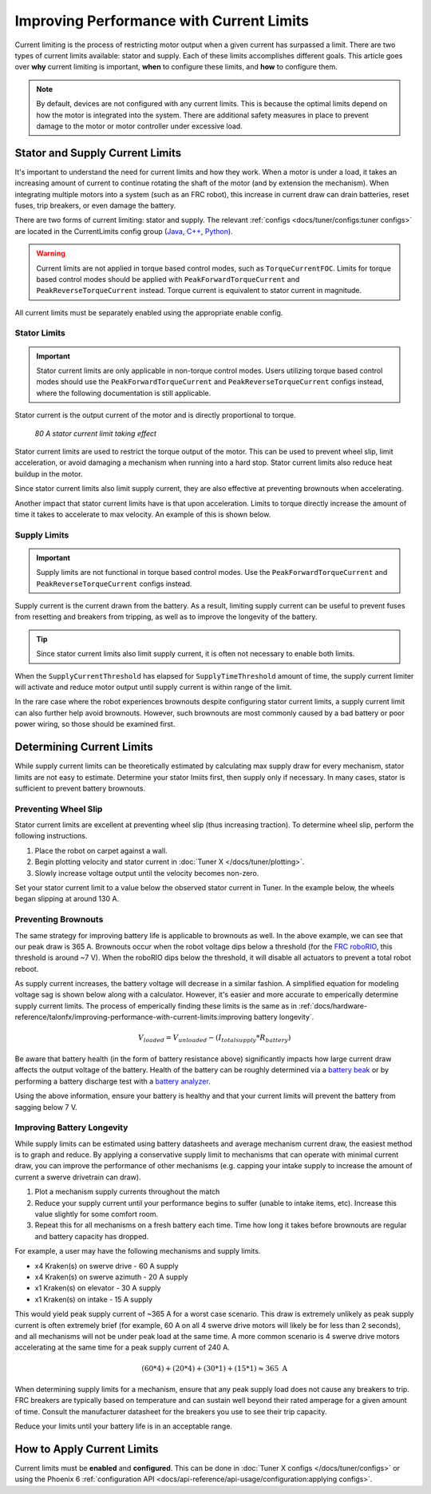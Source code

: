 Improving Performance with Current Limits
=========================================

Current limiting is the process of restricting motor output when a given current has surpassed a limit. There are two types of current limits available: stator and supply. Each of these limits accomplishes different goals. This article goes over **why** current limiting is important, **when** to configure these limits, and **how** to configure them.

.. note:: By default, devices are not configured with any current limits. This is because the optimal limits depend on how the motor is integrated into the system. There are additional safety measures in place to prevent damage to the motor or motor controller under excessive load.

Stator and Supply Current Limits
--------------------------------

It's important to understand the need for current limits and how they work. When a motor is under a load, it takes an increasing amount of current to continue rotating the shaft of the motor (and by extension the mechanism). When integrating multiple motors into a system (such as an FRC robot), this increase in current draw can drain batteries, reset fuses, trip breakers, or even damage the battery.

There are two forms of current limiting: stator and supply. The relevant :ref:`configs <docs/tuner/configs:tuner configs>` are located in the CurrentLimits config group (`Java <https://api.ctr-electronics.com/phoenix6/release/java/com/ctre/phoenix6/configs/CurrentLimitsConfigs.html>`__, `C++ <https://api.ctr-electronics.com/phoenix6/release/cpp/classctre_1_1phoenix6_1_1configs_1_1_current_limits_configs.html>`__, `Python <https://api.ctr-electronics.com/phoenix6/release/python/autoapi/phoenix6/configs/config_groups/index.html#phoenix6.configs.config_groups.CurrentLimitsConfigs>`__).

.. warning:: Current limits are not applied in torque based control modes, such as ``TorqueCurrentFOC``. Limits for torque based control modes should be applied with ``PeakForwardTorqueCurrent`` and ``PeakReverseTorqueCurrent`` instead. Torque current is equivalent to stator current in magnitude.

All current limits must be separately enabled using the appropriate enable config.

Stator Limits
^^^^^^^^^^^^^

.. important:: Stator current limits are only applicable in non-torque control modes. Users utilizing torque based control modes should use the ``PeakForwardTorqueCurrent`` and ``PeakReverseTorqueCurrent`` configs instead, where the following documentation is still applicable.

Stator current is the output current of the motor and is directly proportional to torque.

.. figure:: images/stator-limit.png
   :alt: 80 A stator current limit being applied

   *80 A stator current limit taking effect*

Stator current limits are used to restrict the torque output of the motor. This can be used to prevent wheel slip, limit acceleration, or avoid damaging a mechanism when running into a hard stop. Stator current limits also reduce heat buildup in the motor.

Since stator current limits also limit supply current, they are also effective at preventing brownouts when accelerating.

.. dropdown:: Relationship between Supply and Stator Current
   :open:

   .. note:: This explanation ignores energy loss from heat or other inefficiencies.

   By conservation of energy, power going into the motor must equal power out. Since power is equivalent to voltage times current, :math:`V_{supply} * I_{supply} = V_{stator} * I_{stator}`, where :math:`V_{stator}` is the output voltage of the motor. The duty cycle output of a motor is equivalent to :math:`V_{stator} / V_{supply}`, so the relationship between supply and stator current can be described as :math:`I_{supply} = I_{stator} * duty cycle`.

   As an example, if a motor is applied 100% output (~12 V) and has 80 A of measured stator current, then the supply current will also be 80 A. However, if the motor is applied 50% output (~6 V) and has 80 A of measured stator current, then supply current will only be 40 A.

   This means that stator current limits also effectively limit supply current. Supply current will not exceed a stator current limit and is often significantly lower than stator current.

Another impact that stator current limits have is that upon acceleration. Limits to torque directly increase the amount of time it takes to accelerate to max velocity. An example of this is shown below.

.. grid:: 1 2 2 2
   :gutter: 3

   .. grid-item-card:: Without stator limit (~170 rotations/second²)

      .. image:: images/no-stator-limit-accel.png
         :alt: Graph with no stator limit applied and a peak accel around 170 rotations/second²

   .. grid-item-card:: With 80 A stator limit (~75 rotations/second²)

      .. image:: images/with-stator-limit-accel.png
         :alt: Graph with stator limit applied and a peak accel around 75 rotations/second²

Supply Limits
^^^^^^^^^^^^^

.. important:: Supply limits are not functional in torque based control modes. Use the ``PeakForwardTorqueCurrent`` and ``PeakReverseTorqueCurrent`` configs instead.

Supply current is the current drawn from the battery. As a result, limiting supply current can be useful to prevent fuses from resetting and breakers from tripping, as well as to improve the longevity of the battery.

.. tip:: Since stator current limits also limit supply current, it is often not necessary to enable both limits.

When the ``SupplyCurrentThreshold`` has elapsed for ``SupplyTimeThreshold`` amount of time, the supply current limiter will activate and reduce motor output until supply current is within range of the limit.

In the rare case where the robot experiences brownouts despite configuring stator current limits, a supply current limit can also further help avoid brownouts. However, such brownouts are most commonly caused by a bad battery or poor power wiring, so those should be examined first.

Determining Current Limits
--------------------------

While supply current limits can be theoretically estimated by calculating max supply draw for every mechanism, stator limits are not easy to estimate. Determine your stator lmiits first, then supply only if necessary. In many cases, stator is sufficient to prevent battery brownouts.

Preventing Wheel Slip
^^^^^^^^^^^^^^^^^^^^^

Stator current limits are excellent at preventing wheel slip (thus increasing traction). To determine wheel slip, perform the following instructions.

1. Place the robot on carpet against a wall.
2. Begin plotting velocity and stator current in :doc:`Tuner X </docs/tuner/plotting>`.
3. Slowly increase voltage output until the velocity becomes non-zero.

Set your stator current limit to a value below the observed stator current in Tuner. In the example below, the wheels began slipping at around 130 A.

.. image:: images/slip-current.png
   :alt: Wheel slip at 130 A stator current

Preventing Brownouts
^^^^^^^^^^^^^^^^^^^^

The same strategy for improving battery life is applicable to brownouts as well. In the above example, we can see that our peak draw is 365 A. Brownouts occur when the robot voltage dips below a threshold (for the `FRC roboRIO <https://docs.wpilib.org/en/stable/docs/software/roborio-info/roborio-brownouts.html>`__, this threshold is around ~7 V). When the roboRIO dips below the threshold, it will disable all actuators to prevent a total robot reboot.

As supply current increases, the battery voltage will decrease in a similar fashion. A simplified equation for modeling voltage sag is shown below along with a calculator. However, it's easier and more accurate to emperically determine supply current limits. The process of emperically finding these limits is the same as in :ref:`docs/hardware-reference/talonfx/improving-performance-with-current-limits:improving battery longevity`.

.. math::

   V_{loaded} = V_{unloaded} - (I_{totalsupply} * R_{battery})

.. raw:: html

   <h4>Loaded Battery Voltage Calculator</h4>
   <div style="width:100%; overflow:hidden;">
      <form onkeypress="return event.keyCode != 13" style="float:left;">
         <p>Unloaded voltage (V)</p>
         <input onchange="updateOutput()" id="uV" value="12.5" style="width:90%;" type="numeric" placeholder="12.5"/>
      </form>
      <form onkeypress="return event.keyCode != 13" style="float:left;">
         <p>Total current draw (A)</p>
         <input onchange="updateOutput()" id="current" value="240" style="width:90%;" type="numeric" placeholder="240"/>
      </form>
      <form onkeypress="return event.keyCode != 13" style="float:left;">
         <p>Battery resistance (mOhms)</p>
         <input onchange="updateOutput()" id="resistance" value="20" style="width:90%;" type="numeric" placeholder="20"/>
      </form>
      <p style="float:left;margin-left:10px;margin-top:35px;font-weight:bold;color:#bdeb34;">= <span id="output">0 V</span></p>
   </div>
   <br/>

   <script>
      updateOutput();

      function updateOutput() {
         var unloadedVoltage = document.getElementById("uV").value
         var current = document.getElementById("current").value
         var resistance = document.getElementById("resistance").value
         var output = document.getElementById("output")

         var calculatedOutput = parseFloat(unloadedVoltage) - (parseFloat(current) * (parseFloat(resistance) / 1000))

         output.innerHTML = (Math.round(calculatedOutput*10**2)/10**2) + " V"
      }
   </script>

Be aware that battery health (in the form of battery resistance above) significantly impacts how large current draw affects the output voltage of the battery. Health of the battery can be roughly determined via a `battery beak <https://store.ctr-electronics.com/battery-beak/>`__ or by performing a battery discharge test with a `battery analyzer <https://www.andymark.com/products/computerized-battery-analyzer>`__.

Using the above information, ensure your battery is healthy and that your current limits will prevent the battery from sagging below 7 V.

Improving Battery Longevity
^^^^^^^^^^^^^^^^^^^^^^^^^^^

While supply limits can be estimated using battery datasheets and average mechanism current draw, the easiest method is to graph and reduce. By applying a conservative supply limit to mechanisms that can operate with minimal current draw, you can improve the performance of other mechanisms (e.g. capping your intake supply to increase the amount of current a swerve drivetrain can draw).

1. Plot a mechanism supply currents throughout the match
2. Reduce your supply current until your performance begins to suffer (unable to intake items, etc). Increase this value slightly for some comfort room.
3. Repeat this for all mechanisms on a fresh battery each time. Time how long it takes before brownouts are regular and battery capacity has dropped.

For example, a user may have the following mechanisms and supply limits.

- x4 Kraken(s) on swerve drive - 60 A supply
- x4 Kraken(s) on swerve azimuth - 20 A supply
- x1 Kraken(s) on elevator - 30 A supply
- x1 Kraken(s) on intake - 15 A supply

This would yield peak supply current of ~365 A for a worst case scenario. This draw is extremely unlikely as peak supply current is often extremely brief (for example, 60 A on all 4 swerve drive motors will likely be for less than 2 seconds), and all mechanisms will not be under peak load at the same time. A more common scenario is 4 swerve drive motors accelerating at the same time for a peak supply current of 240 A.

.. math::

   (60 * 4) + (20 * 4) + (30 * 1) + (15 * 1) \approx 365\text{ A}

When determining supply limits for a mechanism, ensure that any peak supply load does not cause any breakers to trip. FRC breakers are typically based on temperature and can sustain well beyond their rated amperage for a given amount of time. Consult the manufacturer datasheet for the breakers you use to see their trip capacity.

Reduce your limits until your battery life is in an acceptable range.

How to Apply Current Limits
---------------------------

Current limits must be **enabled** and **configured**. This can be done in :doc:`Tuner X configs </docs/tuner/configs>` or using the Phoenix 6 :ref:`configuration API <docs/api-reference/api-usage/configuration:applying configs>`.

.. tab-set::

   .. tab-item:: Java
      :sync: Java

      .. code-block:: java

         var talonFXConfigurator = m_talonFX.getConfigurator();
         var limitConfigs = new CurrentLimitConfigs();

         // enable stator current limit
         limitConfigs.StatorCurrentLimit = 120;
         limitConfigs.StatorCurrentLimitEnable = true;

         talonFXConfigurator.apply(limitConfigs);

   .. tab-item:: C++
      :sync: C++

      .. code-block:: c++

         auto& talonFXConfigurator = m_talonFX.GetConfigurator();
         configs::CurrentLimitConfigs limitConfigs{};

         // enable stator current limit
         limitConfigs.StatorCurrentLimit = 120;
         limitConfigs.StatorCurrentLimitEnable = true;

         talonFXConfigurator.Apply(limitConfigs);

   .. tab-item:: Python
      :sync: python

      .. code-block:: python

         talonfx_configurator = self.talonfx.configurator
         limit_configs = configs.CurrentLimitConfigs()

         # enable stator current limit
         limit_configs.stator_current_limit = 120
         limit_configs.stator_current_limit_enable = true

         talonfx_configurator.apply(limit_configs)
